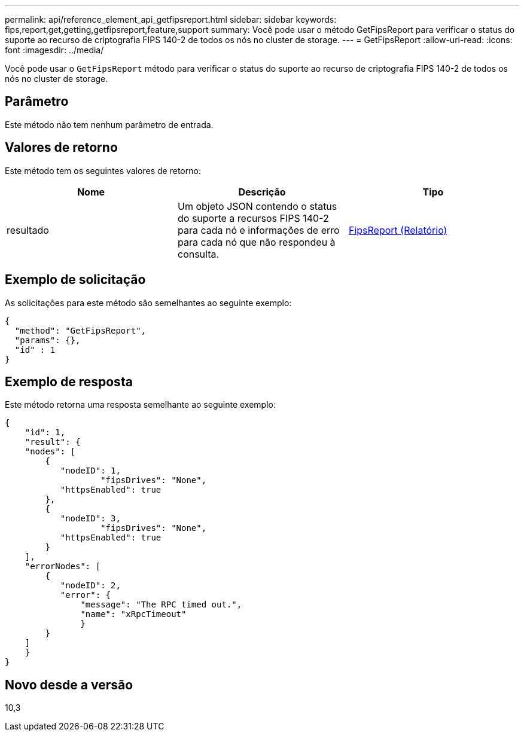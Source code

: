 ---
permalink: api/reference_element_api_getfipsreport.html 
sidebar: sidebar 
keywords: fips,report,get,getting,getfipsreport,feature,support 
summary: Você pode usar o método GetFipsReport para verificar o status do suporte ao recurso de criptografia FIPS 140-2 de todos os nós no cluster de storage. 
---
= GetFipsReport
:allow-uri-read: 
:icons: font
:imagesdir: ../media/


[role="lead"]
Você pode usar o `GetFipsReport` método para verificar o status do suporte ao recurso de criptografia FIPS 140-2 de todos os nós no cluster de storage.



== Parâmetro

Este método não tem nenhum parâmetro de entrada.



== Valores de retorno

Este método tem os seguintes valores de retorno:

|===
| Nome | Descrição | Tipo 


 a| 
resultado
 a| 
Um objeto JSON contendo o status do suporte a recursos FIPS 140-2 para cada nó e informações de erro para cada nó que não respondeu à consulta.
 a| 
xref:reference_element_api_fipsreport.adoc[FipsReport (Relatório)]

|===


== Exemplo de solicitação

As solicitações para este método são semelhantes ao seguinte exemplo:

[listing]
----
{
  "method": "GetFipsReport",
  "params": {},
  "id" : 1
}
----


== Exemplo de resposta

Este método retorna uma resposta semelhante ao seguinte exemplo:

[listing]
----
{
    "id": 1,
    "result": {
    "nodes": [
        {
           "nodeID": 1,
		   "fipsDrives": "None",
           "httpsEnabled": true
        },
        {
           "nodeID": 3,
		   "fipsDrives": "None",
           "httpsEnabled": true
        }
    ],
    "errorNodes": [
        {
           "nodeID": 2,
           "error": {
               "message": "The RPC timed out.",
               "name": "xRpcTimeout"
               }
        }
    ]
    }
}
----


== Novo desde a versão

10,3
